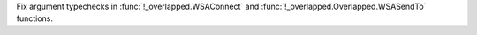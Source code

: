 Fix argument typechecks in :func:`!_overlapped.WSAConnect` and :func:`!_overlapped.Overlapped.WSASendTo` functions.
